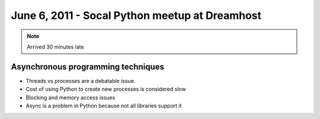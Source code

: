 ===============================================
June 6, 2011 - Socal Python meetup at Dreamhost
===============================================

.. note:: Arrived 30 minutes late

Asynchronous programming techniques
====================================

* Threads vs processes are a debatable issue.
* Cost of using Python to create new processes is considered slow
* Blocking and memory access issues
* Async is a problem in Python because not all libraries support it